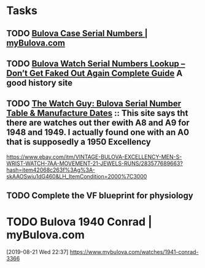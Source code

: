 * Tasks
** TODO [[https://www.mybulova.com/bulova-case-numbers][Bulova Case Serial Numbers | myBulova.com]]
** TODO [[https://dealsngadgets.com/bulova-watch-serial-numbers/][Bulova Watch Serial Numbers Lookup – Don’t Get Faked Out Again Complete Guide]]  A good history site
** TODO [[http://www.thewatchguy.com/pages/BulovaSerial.html][The Watch Guy: Bulova Serial Number Table & Manufacture Dates]] :: This site says tht there are watches out ther ewith A8 and A9 for 1948 and 1949.  I actually found one with an A0 that is supposedly a 1950 Excellency
https://www.ebay.com/itm/VINTAGE-BULOVA-EXCELLENCY-MEN-S-WRIST-WATCH-7AA-MOVEMENT-21-JEWELS-RUNS/283577689663?hash=item42068c263f%3Ag%3A-skAAOSwiu1dG460&LH_ItemCondition=2000%7C3000
** TODO Complete the VF blueprint for physiology
:LOGBOOK:
- Note taken on [2019-08-21 Wed 14:43] \\
  Almost there.  Just run through the session quizes.
:END:
* TODO Bulova 1940 Conrad | myBulova.com
[2019-08-21 Wed 22:37]
https://www.mybulova.com/watches/1941-conrad-3366

